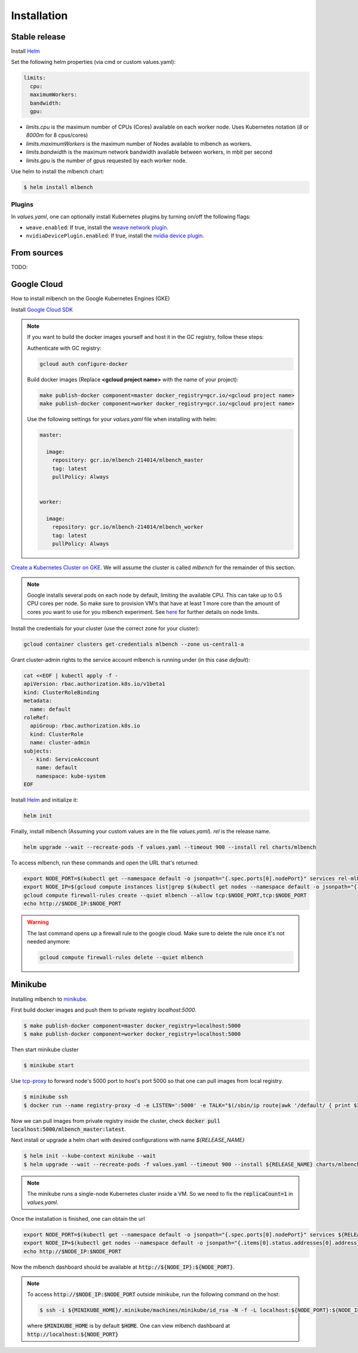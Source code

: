 .. highlight:: shell

============
Installation
============


Stable release
--------------

Install `Helm <https://helm.sh/>`_

Set the following helm properties (via cmd or custom values.yaml):

.. code-block:: yaml

   limits:
     cpu:
     maximumWorkers:
     bandwidth:
     gpu:

- `limits.cpu` is the maximum number of CPUs (Cores) available on each worker node. Uses Kubernetes notation (`8` or `8000m` for 8 cpus/cores)
- `limits.maximumWorkers` is the maximum number of Nodes available to mlbench as workers.
- `limits.bandwidth` is the maximum network bandwidth available between workers, in mbit per second
- `limits.gpu` is the number of gpus requested by each worker node.

Use helm to install the mlbench chart:

.. code-block:: bash

   $ helm install mlbench


Plugins
"""""""
In `values.yaml`, one can optionally install Kubernetes plugins by turning on/off the following flags:

- ``weave.enabled``: If true, install the `weave network plugin <https://github.com/weaveworks/weave>`_.
- ``nvidiaDevicePlugin.enabled``: If true, install the `nvidia device plugin <https://github.com/NVIDIA/k8s-device-plugin>`_.


From sources
------------

TODO:


Google Cloud
------------

How to install mlbench on the Google Kubernetes Engines (GKE)

Install `Google Cloud SDK <https://cloud.google.com/sdk/>`_

.. note::
   If you want to build the docker images yourself and host it in the GC registry, follow these steps:

   Authenticate with GC registry:

   .. code-block:: bash

      gcloud auth configure-docker

   Build docker images (Replace **<gcloud project name>** with the name of your project):

   .. code-block:: bash

      make publish-docker component=master docker_registry=gcr.io/<gcloud project name>
      make publish-docker component=worker docker_registry=gcr.io/<gcloud project name>

   Use the following settings for your `values.yaml` file when installing with helm:

   .. code-block:: yaml

      master:

        image:
          repository: gcr.io/mlbench-214014/mlbench_master
          tag: latest
          pullPolicy: Always


      worker:

        image:
          repository: gcr.io/mlbench-214014/mlbench_worker
          tag: latest
          pullPolicy: Always

`Create a Kubernetes Cluster on GKE <https://cloud.google.com/kubernetes-engine/docs/how-to/creating-a-cluster>`_. We will assume the cluster is called `mlbench` for the remainder of this section.

.. note::
   Google installs several pods on each node by default, limiting the available CPU. This can take up to 0.5 CPU cores per node. So make sure to provision VM's that have at least 1 more core than the amount of cores you want to use for you mlbench experiment.
   See `here <https://cloud.google.com/kubernetes-engine/docs/concepts/cluster-architecture#memory_cpu>`_ for further details on node limits.

Install the credentials for your cluster (use the correct zone for your cluster):

.. code-block:: bash

   gcloud container clusters get-credentials mlbench --zone us-central1-a

Grant cluster-admin rights to the service account mlbench is running under (in this case `default`):

.. code-block:: bash

   cat <<EOF | kubectl apply -f -
   apiVersion: rbac.authorization.k8s.io/v1beta1
   kind: ClusterRoleBinding
   metadata:
     name: default
   roleRef:
     apiGroup: rbac.authorization.k8s.io
     kind: ClusterRole
     name: cluster-admin
   subjects:
     - kind: ServiceAccount
       name: default
       namespace: kube-system
   EOF

Install `Helm <https://helm.sh/>`_ and initialize it:

.. code-block:: bash

   helm init


Finally, install mlbench (Assuming your custom values are in the file `values.yaml`). `rel` is the release name.

.. code-block:: bash

   helm upgrade --wait --recreate-pods -f values.yaml --timeout 900 --install rel charts/mlbench

To access mlbench, run these commands and open the URL that's returned:

.. code-block:: bash

   export NODE_PORT=$(kubectl get --namespace default -o jsonpath="{.spec.ports[0].nodePort}" services rel-mlbench-master)
   export NODE_IP=$(gcloud compute instances list|grep $(kubectl get nodes --namespace default -o jsonpath="{.items[0].status.addresses[0].address}") |awk '{print $5}')
   gcloud compute firewall-rules create --quiet mlbench --allow tcp:$NODE_PORT,tcp:$NODE_PORT
   echo http://$NODE_IP:$NODE_PORT

.. warning::
   The last command opens up a firewall rule to the google cloud. Make sure to delete the rule once it's not needed anymore:

   .. code-block:: bash

      gcloud compute firewall-rules delete --quiet mlbench


Minikube
--------

Installing mlbench to `minikube <https://github.com/kubernetes/minikube>`_.

First build docker images and push them to private registry `localhost:5000`.

.. code-block:: bash

  $ make publish-docker component=master docker_registry=localhost:5000
  $ make publish-docker component=worker docker_registry=localhost:5000

Then start minikube cluster

.. code-block:: bash

    $ minikube start

Use `tcp-proxy <https://github.com/Tecnativa/docker-tcp-proxy>`_ to forward node's 5000 port to host's port 5000
so that one can pull images from local registry.

.. code-block:: bash

    $ minikube ssh
    $ docker run --name registry-proxy -d -e LISTEN=':5000' -e TALK="$(/sbin/ip route|awk '/default/ { print $3 }'):5000" -p 5000:5000 tecnativa/tcp-proxy

Now we can pull images from private registry inside the cluster, check :code:`docker pull localhost:5000/mlbench_master:latest`.

Next install or upgrade a helm chart with desired configurations with name `${RELEASE_NAME}`

.. code-block:: bash

    $ helm init --kube-context minikube --wait
    $ helm upgrade --wait --recreate-pods -f values.yaml --timeout 900 --install ${RELEASE_NAME} charts/mlbench

.. note::
    The minikube runs a single-node Kubernetes cluster inside a VM. So we need to fix the :code:`replicaCount=1` in `values.yaml`.

Once the installation is finished, one can obtain the url

.. code-block:: bash

    export NODE_PORT=$(kubectl get --namespace default -o jsonpath="{.spec.ports[0].nodePort}" services ${RELEASE_NAME}-mlbench-master)
    export NODE_IP=$(kubectl get nodes --namespace default -o jsonpath="{.items[0].status.addresses[0].address}")
    echo http://$NODE_IP:$NODE_PORT

Now the mlbench dashboard should be available at :code:`http://${NODE_IP}:${NODE_PORT}`.

.. note::
  To access :code:`http://$NODE_IP:$NODE_PORT` outside minikube, run the following command on the host:

  .. code-block:: bash

      $ ssh -i ${MINIKUBE_HOME}/.minikube/machines/minikube/id_rsa -N -f -L localhost:${NODE_PORT}:${NODE_IP}:${NODE_PORT} docker@$(minikube ip)

  where :code:`$MINIKUBE_HOME` is by default :code:`$HOME`. One can view mlbench dashboard at :code:`http://localhost:${NODE_PORT}`
